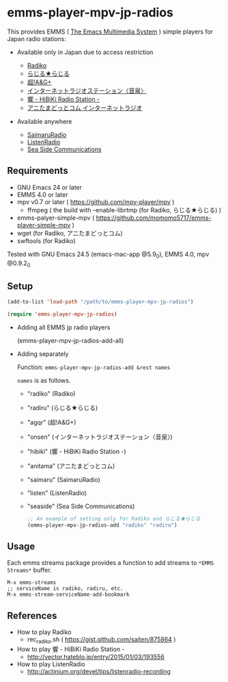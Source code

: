 [[http://melpa.org/#/emms-player-mpv-jp-radios][file:http://melpa.org/packages/emms-player-mpv-jp-radios-badge.svg]]

* emms-player-mpv-jp-radios

   This provides EMMS ( [[https://www.gnu.org/software/emms/][The Emacs Multimedia System]] ) simple players for Japan radio stations:

   + Available only in Japan due to access restriction

     + [[http://radiko.jp/][Radiko]]
     + [[http://www3.nhk.or.jp/netradio/][らじる★らじる]]
     + [[http://www.agqr.jp/][超!A&G+]]
     + [[http://www.onsen.ag/][インターネットラジオステーション〈音泉〉]]
     + [[http://hibiki-radio.jp/][響 - HiBiKi Radio Station -]]
     + [[http://www.weeeef.com/weeeefww1/Transition?command=top&group=G0000049][アニたまどっとコム インターネットラジオ]]

   + Available anywhere

     + [[http://www.simulradio.info/][SaimaruRadio]]
     + [[http://listenradio.jp/][ListenRadio]]
     + [[http://seaside-c.jp/radio_program/index.html][Sea Side Communications]]

** Requirements

   + GNU Emacs 24 or later
   + EMMS 4.0 or later
   + mpv v0.7 or later ( [[https://github.com/mpv-player/mpv]] )
     + ffmpeg ( the build with –enable-librtmp (for Radiko, らじる★らじる) )
   + emms-palyer-simple-mpv ( [[https://github.com/momomo5717/emms-player-simple-mpv]] )
   + wget (for Radiko, アニたまどっとコム)
   + swftools (for Radiko)

   Tested with GNU Emacs 24.5 (emacs-mac-app @5.9_0), EMMS 4.0, mpv @0.9.2_0

** Setup

   #+BEGIN_SRC emacs-lisp
     (add-to-list 'load-path "/path/to/emms-player-mpv-jp-radios")

     (require 'emms-player-mpv-jp-radios)
   #+END_SRC

   + Adding all EMMS jp radio players

     #+BEGIN_EXAMPLE emacs-lisp
       (emms-player-mpv-jp-radios-add-all)
     #+END_EXAMPLE

   + Adding separately

     Function: =emms-player-mpv-jp-radios-add &rest names=

     =names= is as follows.

     + "radiko"  (Radiko)
     + "radiru"  (らじる★らじる)
     + "agqr"    (超!A&G+)
     + "onsen"   (インターネットラジオステーション〈音泉〉)
     + "hibiki"  (響 - HiBiKi Radio Station -)
     + "anitama" (アニたまどっとコム)
     + "saimaru" (SaimaruRadio)
     + "listen"  (ListenRadio)
     + "seaside" (Sea Side Communications)

     #+BEGIN_SRC emacs-lisp
     ;; An example of setting only for Radiko and らじる★らじる
     (emms-player-mpv-jp-radios-add "radiko" "radiru")
     #+END_SRC

** Usage

   Each emms streams package provides a function to add streams to =*EMMS Streams*= buffer.

   #+BEGIN_SRC
   M-x emms-streams
   ;; serviceName is radiko, radiru, etc.
   M-x emms-stream-serviceName-add-bookmark
   #+END_SRC

** References

   + How to play Radiko
     + rec_radiko.sh ( [[https://gist.github.com/saiten/875864]] )
   + How to play 響 - HiBiKi Radio Station -
     + [[http://vector.hateblo.jp/entry/2015/01/03/193556]]
   + How to play ListenRadio
     + [[http://actinium.org/devel/tips/listenradio-recording]]
